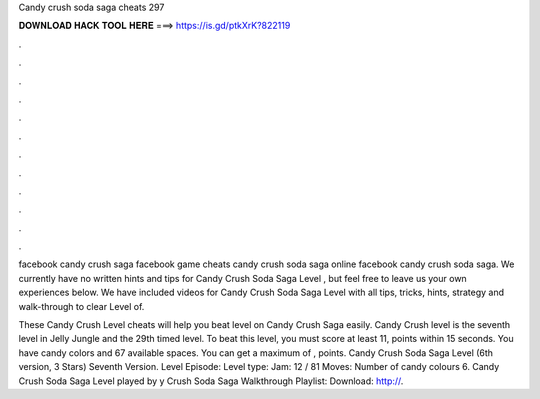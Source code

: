 Candy crush soda saga cheats 297



𝐃𝐎𝐖𝐍𝐋𝐎𝐀𝐃 𝐇𝐀𝐂𝐊 𝐓𝐎𝐎𝐋 𝐇𝐄𝐑𝐄 ===> https://is.gd/ptkXrK?822119



.



.



.



.



.



.



.



.



.



.



.



.

facebook candy crush saga facebook game cheats candy crush soda saga online facebook candy crush soda saga. We currently have no written hints and tips for Candy Crush Soda Saga Level , but feel free to leave us your own experiences below. We have included videos for Candy Crush Soda Saga Level with all tips, tricks, hints, strategy and walk-through to clear Level of.

These Candy Crush Level cheats will help you beat level on Candy Crush Saga easily. Candy Crush level is the seventh level in Jelly Jungle and the 29th timed level. To beat this level, you must score at least 11, points within 15 seconds. You have candy colors and 67 available spaces. You can get a maximum of , points. Candy Crush Soda Saga Level (6th version, 3 Stars) Seventh Version. Level Episode: Level type: Jam: 12 / 81 Moves: Number of candy colours 6. Candy Crush Soda Saga Level played by y Crush Soda Saga Walkthrough Playlist:  Download: http://.

